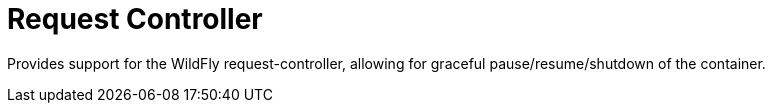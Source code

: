 = Request Controller

Provides support for the WildFly request-controller, allowing
for graceful pause/resume/shutdown of the container.
